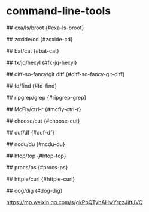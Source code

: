 * command-line-tools
:PROPERTIES:
:CUSTOM_ID: command-line-tools
:END:
​## exa/ls/broot {#exa-ls-broot}

​## zoxide/cd {#zoxide-cd}

​## bat/cat {#bat-cat}

​## fx/jq/hexyl {#fx-jq-hexyl}

​## diff-so-fancy/git diff {#diff-so-fancy-git-diff}

​## fd/find {#fd-find}

​## ripgrep/grep {#ripgrep-grep}

​## McFly/ctrl-r {#mcfly-ctrl-r}

​## choose/cut {#choose-cut}

​## duf/df {#duf-df}

​## ncdu/du {#ncdu-du}

​## htop/top {#htop-top}

​## procs/ps {#procs-ps}

​## httpie/curl {#httpie-curl}

​## dog/dig {#dog-dig}

[[https://mp.weixin.qq.com/s/gkPbQTyhAHwYrpzJjftJVQ]]
